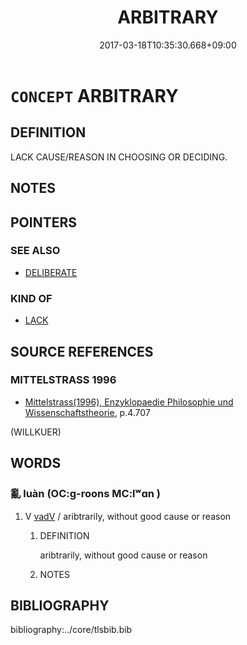 # -*- mode: mandoku-tls-view -*-
#+TITLE: ARBITRARY
#+DATE: 2017-03-18T10:35:30.668+09:00        
#+STARTUP: content
* =CONCEPT= ARBITRARY
:PROPERTIES:
:CUSTOM_ID: uuid-d65f6543-d300-4c94-875b-f0f95ba45937
:END:
** DEFINITION

LACK CAUSE/REASON IN CHOOSING OR DECIDING.

** NOTES

** POINTERS
*** SEE ALSO
 - [[tls:concept:DELIBERATE][DELIBERATE]]

*** KIND OF
 - [[tls:concept:LACK][LACK]]

** SOURCE REFERENCES
*** MITTELSTRASS 1996
 - [[cite:MITTELSTRASS-1996][Mittelstrass(1996), Enzyklopaedie Philosophie und Wissenschaftstheorie]], p.4.707
 (WILLKUER)
** WORDS
   :PROPERTIES:
   :VISIBILITY: children
   :END:
*** 亂 luàn (OC:ɡ-roons MC:lʷɑn )
:PROPERTIES:
:CUSTOM_ID: uuid-6468e4d3-f116-4197-92fb-e6812fc9707c
:Char+: 亂(5,12/13) 
:GY_IDS+: uuid-8817e9ab-5c2e-455f-bcf5-a2beca1a4a2c
:PY+: luàn     
:OC+: ɡ-roons     
:MC+: lʷɑn     
:END: 
**** V [[tls:syn-func::#uuid-2a0ded86-3b04-4488-bb7a-3efccfa35844][vadV]] / aribtrarily, without good cause or reason
:PROPERTIES:
:CUSTOM_ID: uuid-999236a6-403d-4cd1-b410-43fc443e70fe
:END:
****** DEFINITION

aribtrarily, without good cause or reason

****** NOTES

** BIBLIOGRAPHY
bibliography:../core/tlsbib.bib
